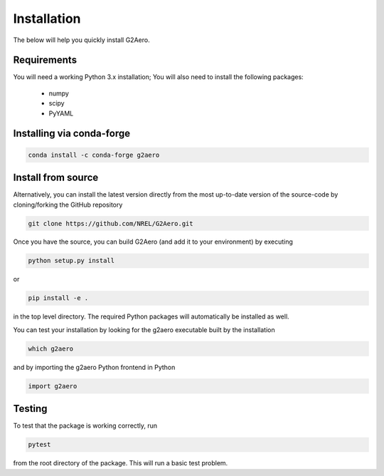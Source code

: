 .. _install:

Installation
============

The below will help you quickly install G2Aero.

Requirements
------------

You will need a working Python 3.x installation;
You will also need to install the following packages:

    * numpy
    * scipy
    * PyYAML

Installing via conda-forge
--------------------------

.. code-block:: bash
    
    conda install -c conda-forge g2aero


Install from source
-------------------

Alternatively, you can install the latest version directly from the most up-to-date version
of the source-code by cloning/forking the GitHub repository

.. code-block:: bash

    git clone https://github.com/NREL/G2Aero.git


Once you have the source, you can build G2Aero (and add it to your environment)
by executing

.. code-block:: bash

    python setup.py install

or

.. code-block:: bash

    pip install -e .

in the top level directory. The required Python packages will automatically be
installed as well.

You can test your installation by looking for the g2aero
executable built by the installation

.. code-block:: bash

    which g2aero

and by importing the g2aero Python frontend in Python

.. code-block:: python

    import g2aero

Testing
-------

To test that the package is working correctly, run

.. code-block:: bash

    pytest

from the root directory of the package.
This will run a basic test problem.
